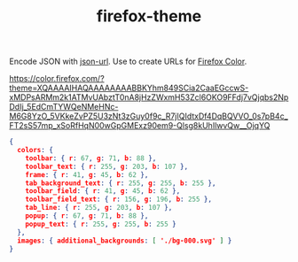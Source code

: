 #+TITLE: firefox-theme

Encode JSON with [[https://www.npmjs.com/package/json-url][json-url]]. Use to create URLs for [[https://color.firefox.com/][Firefox Color]].

https://color.firefox.com/?theme=XQAAAAIHAQAAAAAAAABBKYhm849SCia2CaaEGccwS-xMDPsARMm2k1ATMvUAbztT0nA8jHzZWxmH53Zcl6OKO9FFdj7vQjqbs2NpDdIj_5EdCmTYWQeNMeHNc-M6G8YzO_5VKkeZvPZ5U3zNt3zGuy0f9c_R7jIQIdtxDf4DqBQVVO_0s7pB4c_FT2sS57mp_xSoRfHqN00wGpGMExz90em9-Qlsg8kUhIlwvQw__OjqYQ

#+begin_src json
{
  colors: {
    toolbar: { r: 67, g: 71, b: 88 },
    toolbar_text: { r: 255, g: 203, b: 107 },
    frame: { r: 41, g: 45, b: 62 },
    tab_background_text: { r: 255, g: 255, b: 255 },
    toolbar_field: { r: 41, g: 45, b: 62 },
    toolbar_field_text: { r: 156, g: 196, b: 255 },
    tab_line: { r: 255, g: 203, b: 107 },
    popup: { r: 67, g: 71, b: 88 },
    popup_text: { r: 255, g: 255, b: 255 }
  },
  images: { additional_backgrounds: [ './bg-000.svg' ] }
}
#+end_src
